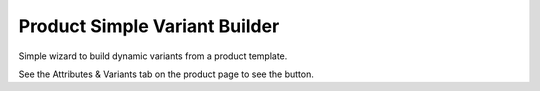 Product Simple Variant Builder
==============================
Simple wizard to build dynamic variants from a product template.

See the Attributes & Variants tab on the product page to see the button.
